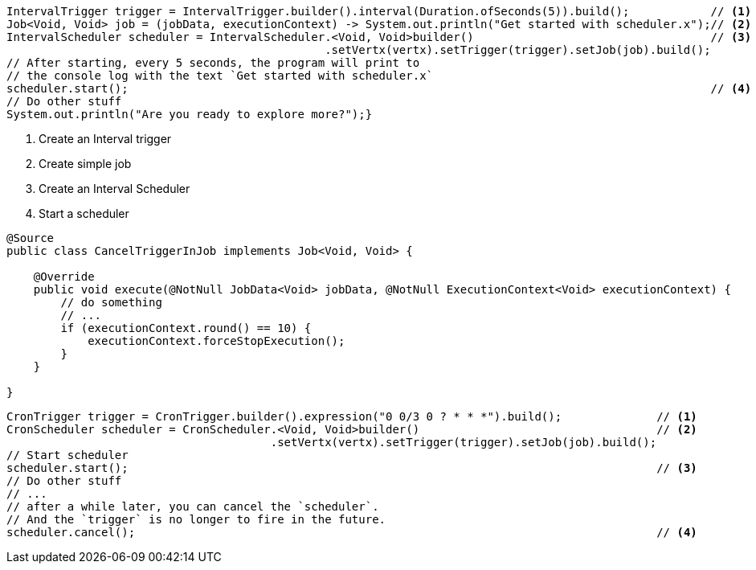 // tag::getStarted[]
[source,java,subs="attributes,verbatim"]
----
IntervalTrigger trigger = IntervalTrigger.builder().interval(Duration.ofSeconds(5)).build();            // <1>
Job<Void, Void> job = (jobData, executionContext) -> System.out.println("Get started with scheduler.x");// <2>
IntervalScheduler scheduler = IntervalScheduler.<Void, Void>builder()                                   // <3>
                                               .setVertx(vertx).setTrigger(trigger).setJob(job).build();
// After starting, every 5 seconds, the program will print to
// the console log with the text `Get started with scheduler.x`
scheduler.start();                                                                                      // <4>
// Do other stuff
System.out.println("Are you ready to explore more?");}
----
<1> Create an Interval trigger
<2> Create simple job
<3> Create an Interval Scheduler
<4> Start a scheduler
// end::getStarted[]
// tag::CancelTriggerInJob[]
[source,java,subs="attributes,verbatim"]
----
@Source
public class CancelTriggerInJob implements Job<Void, Void> {

    @Override
    public void execute(@NotNull JobData<Void> jobData, @NotNull ExecutionContext<Void> executionContext) {
        // do something
        // ...
        if (executionContext.round() == 10) {
            executionContext.forceStopExecution();
        }
    }

}
----
// end::CancelTriggerInJob[]
// tag::cancelInScheduler[]
[source,java,subs="attributes,verbatim"]
----
CronTrigger trigger = CronTrigger.builder().expression("0 0/3 0 ? * * *").build();              // <1>
CronScheduler scheduler = CronScheduler.<Void, Void>builder()                                   // <2>
                                       .setVertx(vertx).setTrigger(trigger).setJob(job).build();
// Start scheduler
scheduler.start();                                                                              // <3>
// Do other stuff
// ...
// after a while later, you can cancel the `scheduler`.
// And the `trigger` is no longer to fire in the future.
scheduler.cancel();                                                                             // <4>
----
// end::cancelInScheduler[]